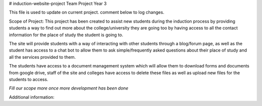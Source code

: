 # induction-website-project
Team Project Year 3

This file is used to update on current project.
comment below to log changes.

Scope of Project:
This project has been created to assist new students during the induction process
by providing students a way to find out more about the college/university they are going too by having access
to all the contact information for the place of study the student is going to.

The site will provide students with a way of interacting with other students through a blog/forum page, as well
as the student has access to a chat bot to allow them to ask simple/frequently asked questions about their place of study and
all the services provided to them.

The students have access to a document management system which will allow them to download forms and documents from google drive,
staff of the site and colleges have access to delete these files as well as upload new files for the students to access.

*Fill our scope more once more development has been done*

Additional information:
